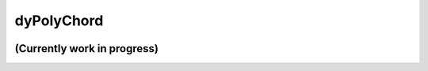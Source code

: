 dyPolyChord
===========

.. image:: https://travis-ci.org/ejhigson/dyPolyChord.svg?branch=master
   :target: https://travis-ci.org/ejhigson/dyPolyChord
.. image:: https://coveralls.io/repos/github/ejhigson/dyPolyChord/badge.svg?branch=master
   :target: https://coveralls.io/github/ejhigson/dyPolyChord?branch=master
.. image:: https://readthedocs.org/projects/dypolychord/badge/?version=latest
   :target: http://dypolychord.readthedocs.io/en/latest/?badge=latest
   :alt: Documentation Status
.. image:: https://api.codeclimate.com/v1/badges/b04cc235c8f73870029c/maintainability
   :target: https://codeclimate.com/github/ejhigson/dyPolyChord/maintainability
   :alt: Maintainability
.. image:: https://img.shields.io/badge/license-MIT-blue.svg
   :target: https://github.com/ejhigson/dyPolyChord/LICENSE

+++++++++++++++++++++++++++++++++++++++++++++++++++++++++++++++++++++++
(Currently work in progress)
+++++++++++++++++++++++++++++++++++++++++++++++++++++++++++++++++++++++

.. 
    +++++++++++++++++++++++++++++++++++++++++++++++++++++++++++++++++++++++++++++++++++++++++++++++++++
    Read the documentation at `http://dyPolyChord.readthedocs.io <http://dyPolyChord.readthedocs.io>`_.
    +++++++++++++++++++++++++++++++++++++++++++++++++++++++++++++++++++++++++++++++++++++++++++++++++++
